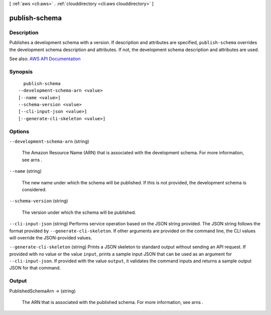 [ :ref:`aws <cli:aws>` . :ref:`clouddirectory <cli:aws clouddirectory>` ]

.. _cli:aws clouddirectory publish-schema:


**************
publish-schema
**************



===========
Description
===========



Publishes a development schema with a version. If description and attributes are specified, ``publish-schema`` overrides the development schema description and attributes. If not, the development schema description and attributes are used.



See also: `AWS API Documentation <https://docs.aws.amazon.com/goto/WebAPI/clouddirectory-2016-05-10/PublishSchema>`_


========
Synopsis
========

::

    publish-schema
  --development-schema-arn <value>
  [--name <value>]
  --schema-version <value>
  [--cli-input-json <value>]
  [--generate-cli-skeleton <value>]




=======
Options
=======

``--development-schema-arn`` (string)


  The Amazon Resource Name (ARN) that is associated with the development schema. For more information, see  arns .

  

``--name`` (string)


  The new name under which the schema will be published. If this is not provided, the development schema is considered.

  

``--schema-version`` (string)


  The version under which the schema will be published.

  

``--cli-input-json`` (string)
Performs service operation based on the JSON string provided. The JSON string follows the format provided by ``--generate-cli-skeleton``. If other arguments are provided on the command line, the CLI values will override the JSON-provided values.

``--generate-cli-skeleton`` (string)
Prints a JSON skeleton to standard output without sending an API request. If provided with no value or the value ``input``, prints a sample input JSON that can be used as an argument for ``--cli-input-json``. If provided with the value ``output``, it validates the command inputs and returns a sample output JSON for that command.



======
Output
======

PublishedSchemaArn -> (string)

  

  The ARN that is associated with the published schema. For more information, see  arns .

  

  

